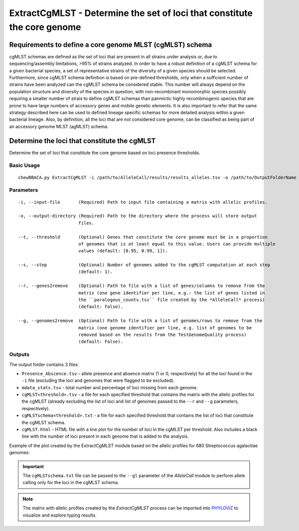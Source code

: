 ExtractCgMLST - Determine the set of loci that constitute the core genome
==========================================================================

Requirements to define a core genome MLST (cgMLST) schema
:::::::::::::::::::::::::::::::::::::::::::::::::::::::::

cgMLST schemas are defined as the set of loci that are present in all strains under analysis
or, due to sequencing/assembly limitations, >95% of strains analyzed. In order to have a
robust definition of a cgMLST schema for a given bacterial species, a set of representative
strains of the diversity of a given species should be selected. Furthermore, since cgMLST
schema definition is based on pre-defined thresholds, only when a sufficient number of strains
have been analyzed can the cgMLST schema be considered stable. This number will always depend
on the population structure and diversity of the species in question, with non-recombinant
monomorphic species possibly requiring a smaller number of strais to define cgMLST schemas
than panmictic highly recombinogenic species that are prone to have large numbers of accessory
genes and mobile genetic elements. It is also important to refer that the same strategy
described here can be used to defined lineage specific schemas for more detailed analysis
within a given bacterial lineage. Also, by definition, all the loci that are not considered
core genome, can be classified as being part of an accessory genome MLST (agMLST) schema.

Determine the loci that constitute the cgMLST
:::::::::::::::::::::::::::::::::::::::::::::

Determine the set of loci that constitute the core genome based on loci presence thresholds.

Basic Usage
-----------

::

	chewBBACA.py ExtractCgMLST -i /path/to/AlleleCall/results/results_alleles.tsv -o /path/to/OutputFolderName

Parameters
----------

::

    -i, --input-file       (Required) Path to input file containing a matrix with allelic profiles.

    -o, --output-directory (Required) Path to the directory where the process will store output
                           files.

    --t, --threshold       (Optional) Genes that constitute the core genome must be in a proportion
                           of genomes that is at least equal to this value. Users can provide multiple
                           values (default: [0.95, 0.99, 1]).

    --s, --step            (Optional) Number of genomes added to the cgMLST computation at each step
                           (default: 1).

    --r, --genes2remove    (Optional) Path to file with a list of genes/columns to remove from the
                           matrix (one gene identifier per line, e.g.: the list of genes listed in
                           the ``paralogous_counts.tsv`` file created by the *AlleleCall* process)
                           (default: False).

    --g, --genomes2remove  (Optional) Path to file with a list of genomes/rows to remove from the
                           matrix (one genome identifier per line, e.g. list of genomes to be
                           removed based on the results from the TestGenomeQuality process)
                           (default: False).

Outputs
-------

The output folder contains 3 files:

- ``Presence_Abscence.tsv`` - allele presence and absence matrix (1 or 0, respectively) for
  all the loci found in the ``-i`` file (excluding the loci and genomes that were flagged
  to be excluded).
- ``mdata_stats.tsv`` - total number and percentage of loci missing from each genome.
- ``cgMLST<threshold>.tsv`` - a file for each specified threshold that contains the matrix with
  the allelic profiles for the cgMLST (already excluding the list of loci and list of genomes
  passed to the ``--r`` and ``--g`` parameters, respectively).
- ``cgMLSTschema<threshold>.txt`` - a file for each specified threshold that contains the list of
  loci that constitute the cgMLST schema.
- ``cgMLST.html`` - HTML file with a line plot for the number of loci in the cgMLST per threshold.
  Also includes a black line with the number of loci present in each genome that is added to the
  analysis.

Example of the plot created by the ExtractCgMLST module based on the allelic profiles for 680
Streptococcus agalactiae genomes:

.. image:: https://user-images.githubusercontent.com/32398172/209168513-61b08178-52ac-4af6-ad8c-c21ea1d3bb7d.png
   :width: 900px
   :align: center

.. important::
	The ``cgMLSTschema.txt`` file can be passed to the ``--gl`` parameter of the *AlleleCall*
	module to perform allele calling only for the loci in the cgMLST schema.

.. note::
	The matrix with allelic profiles created by the *ExtractCgMLST* process can be imported
	into `PHYLOViZ <https://online.phyloviz.net/index>`_ to visualize and explore typing results.
